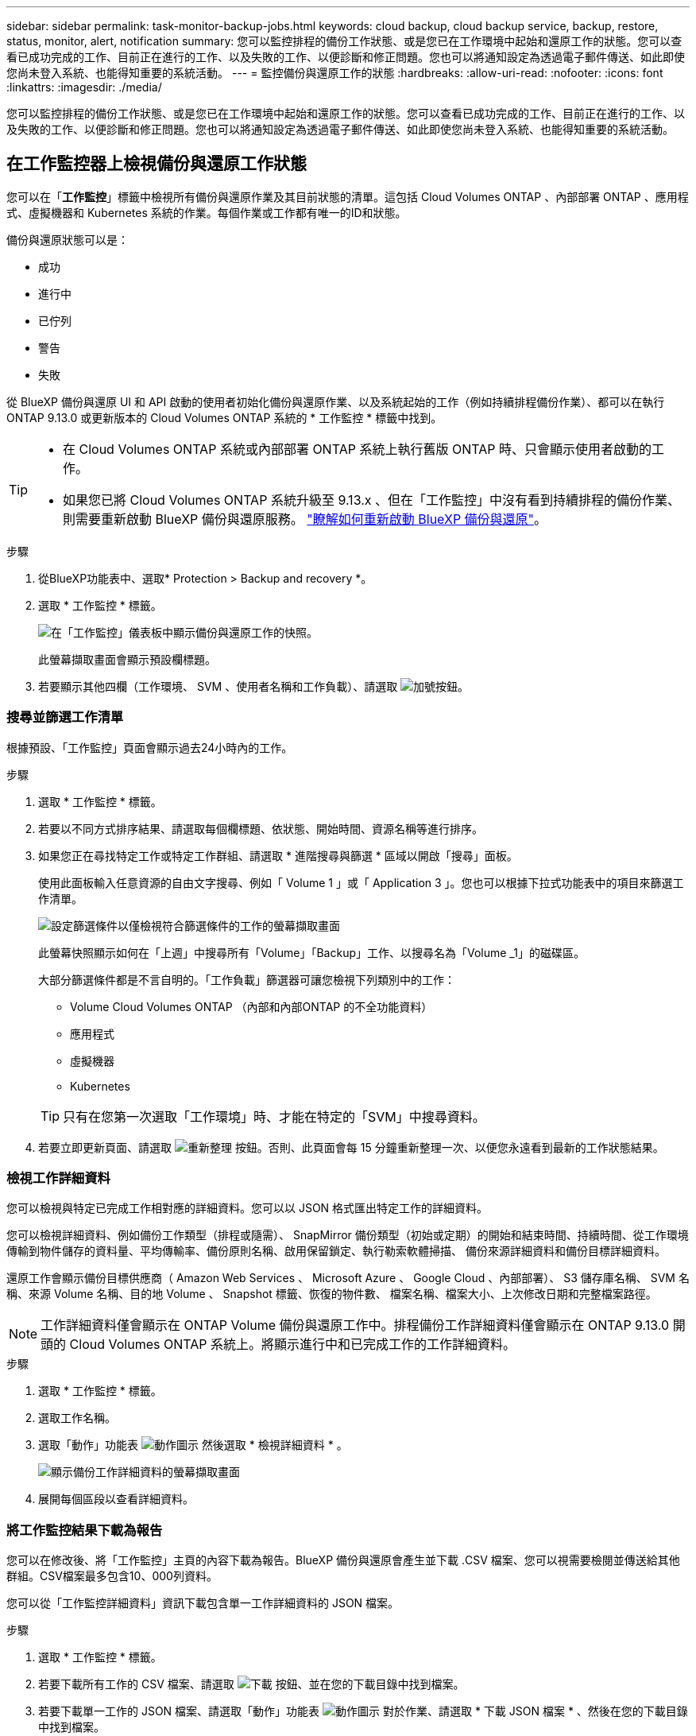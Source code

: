 ---
sidebar: sidebar 
permalink: task-monitor-backup-jobs.html 
keywords: cloud backup, cloud backup service, backup, restore, status, monitor, alert, notification 
summary: 您可以監控排程的備份工作狀態、或是您已在工作環境中起始和還原工作的狀態。您可以查看已成功完成的工作、目前正在進行的工作、以及失敗的工作、以便診斷和修正問題。您也可以將通知設定為透過電子郵件傳送、如此即使您尚未登入系統、也能得知重要的系統活動。 
---
= 監控備份與還原工作的狀態
:hardbreaks:
:allow-uri-read: 
:nofooter: 
:icons: font
:linkattrs: 
:imagesdir: ./media/


[role="lead"]
您可以監控排程的備份工作狀態、或是您已在工作環境中起始和還原工作的狀態。您可以查看已成功完成的工作、目前正在進行的工作、以及失敗的工作、以便診斷和修正問題。您也可以將通知設定為透過電子郵件傳送、如此即使您尚未登入系統、也能得知重要的系統活動。



== 在工作監控器上檢視備份與還原工作狀態

您可以在「*工作監控*」標籤中檢視所有備份與還原作業及其目前狀態的清單。這包括 Cloud Volumes ONTAP 、內部部署 ONTAP 、應用程式、虛擬機器和 Kubernetes 系統的作業。每個作業或工作都有唯一的ID和狀態。

備份與還原狀態可以是：

* 成功
* 進行中
* 已佇列
* 警告
* 失敗


從 BlueXP 備份與還原 UI 和 API 啟動的使用者初始化備份與還原作業、以及系統起始的工作（例如持續排程備份作業）、都可以在執行 ONTAP 9.13.0 或更新版本的 Cloud Volumes ONTAP 系統的 * 工作監控 * 標籤中找到。

[TIP]
====
* 在 Cloud Volumes ONTAP 系統或內部部署 ONTAP 系統上執行舊版 ONTAP 時、只會顯示使用者啟動的工作。
* 如果您已將 Cloud Volumes ONTAP 系統升級至 9.13.x 、但在「工作監控」中沒有看到持續排程的備份作業、則需要重新啟動 BlueXP 備份與還原服務。 link:reference-restart-backup.html["瞭解如何重新啟動 BlueXP 備份與還原"^]。


====
.步驟
. 從BlueXP功能表中、選取* Protection > Backup and recovery *。
. 選取 * 工作監控 * 標籤。
+
image:screenshot_backup_job_monitor.png["在「工作監控」儀表板中顯示備份與還原工作的快照。"]

+
此螢幕擷取畫面會顯示預設欄標題。

. 若要顯示其他四欄（工作環境、 SVM 、使用者名稱和工作負載）、請選取 image:button_plus_sign_round.png["加號按鈕"]。




=== 搜尋並篩選工作清單

根據預設、「工作監控」頁面會顯示過去24小時內的工作。

.步驟
. 選取 * 工作監控 * 標籤。
. 若要以不同方式排序結果、請選取每個欄標題、依狀態、開始時間、資源名稱等進行排序。
. 如果您正在尋找特定工作或特定工作群組、請選取 * 進階搜尋與篩選 * 區域以開啟「搜尋」面板。
+
使用此面板輸入任意資源的自由文字搜尋、例如「 Volume 1 」或「 Application 3 」。您也可以根據下拉式功能表中的項目來篩選工作清單。

+
image:screenshot_backup_job_monitor_filters.png["設定篩選條件以僅檢視符合篩選條件的工作的螢幕擷取畫面"]

+
此螢幕快照顯示如何在「上週」中搜尋所有「Volume」「Backup」工作、以搜尋名為「Volume _1」的磁碟區。

+
大部分篩選條件都是不言自明的。「工作負載」篩選器可讓您檢視下列類別中的工作：

+
** Volume Cloud Volumes ONTAP （內部和內部ONTAP 的不全功能資料）
** 應用程式
** 虛擬機器
** Kubernetes


+

TIP: 只有在您第一次選取「工作環境」時、才能在特定的「SVM」中搜尋資料。

. 若要立即更新頁面、請選取 image:button_refresh.png["重新整理"] 按鈕。否則、此頁面會每 15 分鐘重新整理一次、以便您永遠看到最新的工作狀態結果。




=== 檢視工作詳細資料

您可以檢視與特定已完成工作相對應的詳細資料。您可以以 JSON 格式匯出特定工作的詳細資料。

您可以檢視詳細資料、例如備份工作類型（排程或隨需）、 SnapMirror 備份類型（初始或定期）的開始和結束時間、持續時間、從工作環境傳輸到物件儲存的資料量、平均傳輸率、備份原則名稱、啟用保留鎖定、執行勒索軟體掃描、 備份來源詳細資料和備份目標詳細資料。

還原工作會顯示備份目標供應商（ Amazon Web Services 、 Microsoft Azure 、 Google Cloud 、內部部署）、 S3 儲存庫名稱、 SVM 名稱、來源 Volume 名稱、目的地 Volume 、 Snapshot 標籤、恢復的物件數、 檔案名稱、檔案大小、上次修改日期和完整檔案路徑。


NOTE: 工作詳細資料僅會顯示在 ONTAP Volume 備份與還原工作中。排程備份工作詳細資料僅會顯示在 ONTAP 9.13.0 開頭的 Cloud Volumes ONTAP 系統上。將顯示進行中和已完成工作的工作詳細資料。

.步驟
. 選取 * 工作監控 * 標籤。
. 選取工作名稱。
. 選取「動作」功能表 image:icon-action.png["動作圖示"] 然後選取 * 檢視詳細資料 * 。
+
image:screenshot_backup_job_monitor_details2.png["顯示備份工作詳細資料的螢幕擷取畫面"]

. 展開每個區段以查看詳細資料。




=== 將工作監控結果下載為報告

您可以在修改後、將「工作監控」主頁的內容下載為報告。BlueXP 備份與還原會產生並下載 .CSV 檔案、您可以視需要檢閱並傳送給其他群組。CSV檔案最多包含10、000列資料。

您可以從「工作監控詳細資料」資訊下載包含單一工作詳細資料的 JSON 檔案。

.步驟
. 選取 * 工作監控 * 標籤。
. 若要下載所有工作的 CSV 檔案、請選取 image:button_download.png["下載"] 按鈕、並在您的下載目錄中找到檔案。
. 若要下載單一工作的 JSON 檔案、請選取「動作」功能表 image:icon-action.png["動作圖示"] 對於作業、請選取 * 下載 JSON 檔案 * 、然後在您的下載目錄中找到檔案。




== 檢閱 BlueXP 通知中心的備份與還原警示

BlueXP 通知中心會追蹤您已啟動的備份和還原工作進度、以便您確認作業是否成功。

除了檢視 BlueXP 通知清單中的警示之外、您也可以設定 BlueXP 以電子郵件方式傳送通知作為警示、讓您即使未登入系統、也能得知重要的系統活動。 https://docs.netapp.com/us-en/cloud-manager-setup-admin/task-monitor-cm-operations.html["深入瞭解通知中心、以及如何傳送警示電子郵件以進行備份與還原工作"^]。

下列事件會觸發電子郵件警示：

[cols="3a,1d"]
|===
| 活動 | 嚴重性等級 


 a| 
Adhoc（隨需）磁碟區備份失敗
| 錯誤 


 a| 
在工作環境中、 BlueXP 備份與還原啟動失敗
| 關鍵 


 a| 
BlueXP 備份與還原作業失敗
| 關鍵 


 a| 
在您的系統上偵測到可能的勒索軟體攻擊
| 關鍵 


 a| 
還原工作完成但出現警告
| 警告 


 a| 
排程工作失敗
| 錯誤 
|===

NOTE: 從 Cloud Volumes ONTAP 9.13.0 開始、所有警示都會出現。對於具有 Cloud Volumes ONTAP 9.13.0 和內部部署 ONTAP 的系統、只會顯示與還原工作相關的警示、並顯示警告。

根據預設、 BlueXP 帳戶管理員會收到所有「重大」和「建議」警示的電子郵件。根據預設、所有其他使用者和收件者都會設定為不接收任何通知電子郵件。電子郵件可傳送給任何屬於您NetApp雲端帳戶一部分的BlueXP使用者、或傳送給任何其他需要注意備份與還原活動的收件者。

若要接收 BlueXP 備份與還原電子郵件警示、您必須選取通知嚴重性類型「重大」和「錯誤」。

https://docs.netapp.com/us-en/cloud-manager-setup-admin/task-monitor-cm-operations.html["深入瞭解通知中心、以及如何傳送警示電子郵件以進行備份與還原工作"^]。

.步驟
. 選取 * 工作監控 * 標籤。
. 選取（image:icon_bell.png["通知鈴聲"]）。
. 檢閱通知。

